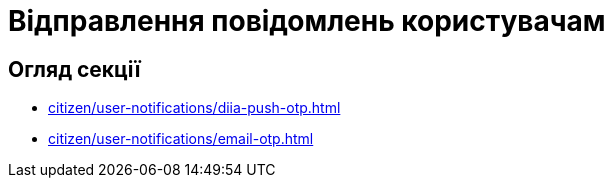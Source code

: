 = Відправлення повідомлень користувачам

== Огляд секції

* xref:citizen/user-notifications/diia-push-otp.adoc[]

* xref:citizen/user-notifications/email-otp.adoc[]